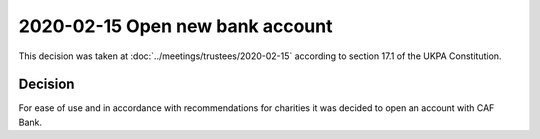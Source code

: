 2020-02-15 Open new bank account
================================

This decision was taken at :doc:`../meetings/trustees/2020-02-15` according to
section 17.1 of the UKPA Constitution.


Decision
--------

For ease of use and in accordance with recommendations for charities it was
decided to open an account with CAF Bank.
